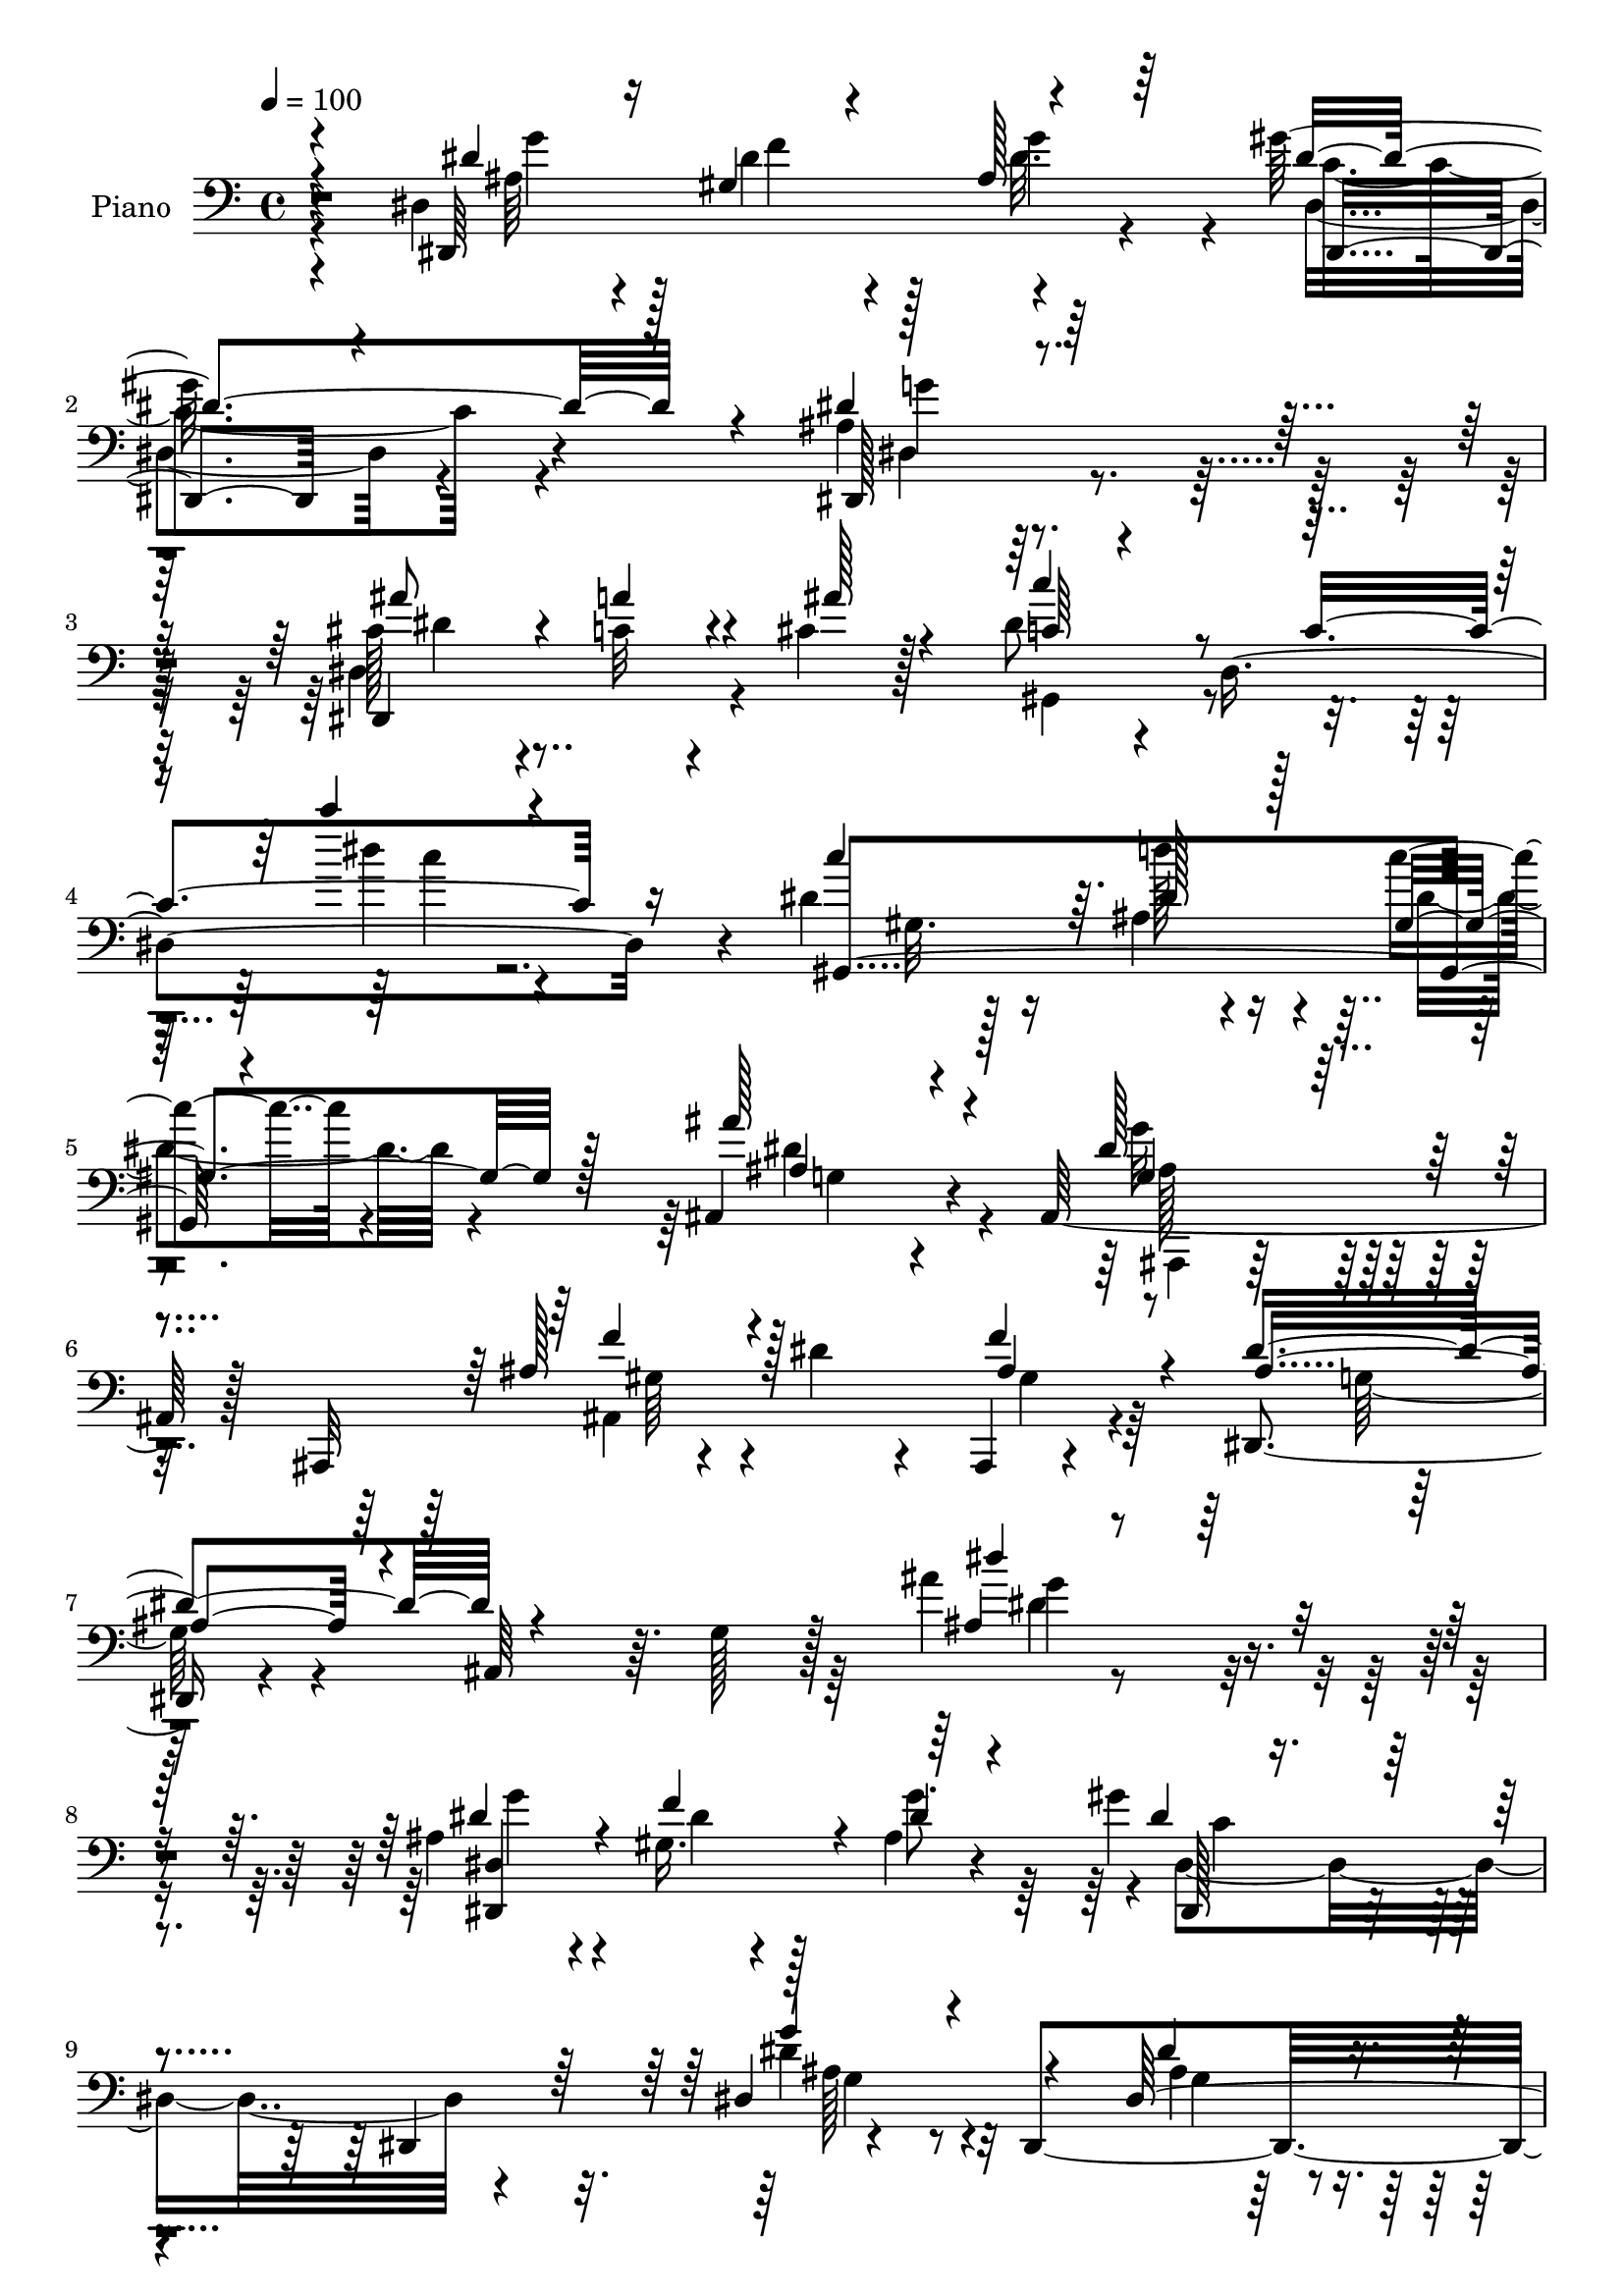 % Lily was here -- automatically converted by c:/Program Files (x86)/LilyPond/usr/bin/midi2ly.py from output/midi/dh567pn.mid
\version "2.14.0"

\layout {
  \context {
    \Voice
    \remove "Note_heads_engraver"
    \consists "Completion_heads_engraver"
    \remove "Rest_engraver"
    \consists "Completion_rest_engraver"
  }
}

trackAchannelA = {


  \key c \major
    
  \time 4/4 
  

  \key c \major
  
  \tempo 4 = 100 
  
  % [MARKER] DH059     
  
}

trackA = <<
  \context Voice = voiceA \trackAchannelA
>>


trackBchannelA = {
  
  \set Staff.instrumentName = "Piano"
  
}

trackBchannelB = \relative c {
  r4*151/96 dis4*137/96 r4*70/96 gis'128*43 r4*86/96 ais,4*82/96 
  r128*43 cis128*15 r4*25/96 c32 r4*47/96 cis4*16/96 r128*19 dis8 
  r4*22/96 dis,4*256/96 r4*89/96 dis'4*47/96 r16 ais4*17/96 r4*44/96 c'4*11/96 
  r4*65/96 ais,,4*83/96 r4*55/96 ais128*59 r128*13 ais,32*9 r4*41/96 dis''4*40/96 
  r4*32/96 ais,,4*10/96 r4*77/96 dis4*44/96 r4*32/96 ais'64*11 
  r64. g'128*9 r128*25 ais'4*107/96 r4*137/96 ais,4*41/96 r4*31/96 gis16. 
  r128*9 ais4*23/96 r4*49/96 gis'4*88/96 r4*52/96 dis,,4*91/96 
  r4*121/96 dis4*217/96 r4*55/96 gis'64*7 r4*91/96 ais,8. r32*11 ais4*14/96 
  r4*55/96 ais64*23 r4*56/96 ais'4*64/96 r4*71/96 ais,,4*74/96 
  r4*122/96 ais16*5 r4*13/96 dis''4*37/96 r128*9 f,4*17/96 r128*17 dis'4*247/96 
  r4*82/96 ais,4*62/96 r4*2/96 dis,64*23 r4*56/96 gis''4*137/96 
  r64*11 ais,4*61/96 r8. dis,4*74/96 r4*56/96 a''4*19/96 r64*7 cis,4*14/96 
  r4*53/96 c'4*284/96 r64*9 gis,16 r4*46/96 dis'4*49/96 r4*16/96 ais4*19/96 
  r4*44/96 c'4*13/96 r4*58/96 ais,,128*23 r4*62/96 ais4*133/96 
  r4*67/96 ais4*163/96 r4*44/96 ais'4*31/96 r4*40/96 ais4*124/96 
  r4*13/96 ais,128*61 r4*103/96 dis,4*59/96 r64. gis''4*20/96 r4*38/96 ais128*7 
  r4*47/96 gis'4*77/96 r4*118/96 g4*101/96 r4*100/96 dis4*41/96 
  r4*19/96 f,,4*46/96 r4*16/96 g4*10/96 r4*55/96 ais'2. r64*7 ais,,4*136/96 
  r128*17 f'''128*7 r128*15 g4*82/96 r8 gis,4*64/96 r4*1/96 ais4*40/96 
  r4*92/96 gis4*100/96 r64*5 dis''4*32/96 r4*23/96 f,,4*7/96 r4*62/96 dis''4*43/96 
  r4*89/96 ais,,4*56/96 r64 ais'4*49/96 r4*83/96 ais,4*67/96 r4*1/96 ais''4*32/96 
  r4*28/96 gis4*17/96 r64*7 ais4*20/96 r4*46/96 dis4*68/96 r64*11 c,4*71/96 
  r4*1/96 g'128*15 r4*82/96 dis4*8/96 r64*11 dis,,4*14/96 r4*52/96 c'''4*13/96 
  r8 dis,4*5/96 r4*65/96 c''4*332/96 r4*5/96 dis,,,4*79/96 r4*56/96 ais'32. 
  r4*41/96 c''4*16/96 r4*52/96 ais,,,4*55/96 r4*76/96 ais4*20/96 
  r4*50/96 g'''64*15 r4*52/96 ais,,,,4*7/96 r4*65/96 f''''64*9 
  r4*19/96 dis4*41/96 r4*26/96 gis,4*19/96 r128*17 dis,,4*139/96 
  r64. ais'4*205/96 r4*86/96 dis,4*97/96 r4*25/96 ais''128*7 r4*47/96 gis'4*71/96 
  r4*59/96 dis,,32*11 r4*68/96 dis4*193/96 r4*65/96 ais4*28/96 
  r128*35 ais'4*70/96 ais'128*21 r4*61/96 ais,32 r4*55/96 gis'4*41/96 
  r4*20/96 e'4*53/96 r4*5/96 gis,32. r4*53/96 ais,4*127/96 r4*62/96 ais4*139/96 
  r32*5 ais128*23 r4*56/96 gis'4*28/96 r16. dis,4*121/96 r4*25/96 ais'64*13 
  r128*41 ais128*19 r4*5/96 dis4*80/96 r4*41/96 ais'32. r4*55/96 gis'4*71/96 
  r4*58/96 dis,128*27 r64*21 dis4*76/96 r128*17 a''4*16/96 r4*41/96 cis,4*13/96 
  r4*58/96 dis4*40/96 r4*97/96 dis,4*62/96 r4*2/96 dis''4*20/96 
  r4*116/96 dis,,128*21 r4*2/96 gis,4*127/96 gis''32 r64*9 ais,,4*52/96 
  r128*27 ais4*143/96 r128*21 ais,128*41 r128*5 dis''4*28/96 r4*43/96 ais4*35/96 
  r4*40/96 dis128*79 r4*202/96 dis,,64. r4*59/96 f'''4*23/96 r16. ais,128*5 
  r4*52/96 dis,,4*80/96 r64*9 gis4*55/96 r4*14/96 g'4*95/96 r4*44/96 dis,128*5 
  r4*49/96 dis'64*7 r4*20/96 f,,128*11 r64*5 dis''4*25/96 r4*40/96 ais,,,4*14/96 
  r128*19 gis''32. r4*38/96 ais,4*17/96 r4*44/96 ais128*5 r4*50/96 ais128*5 
  r4*62/96 ais64 r8 f''4*34/96 r64*5 e128*5 r4*46/96 f128*7 r4*44/96 ais,,,4*13/96 
  r4*58/96 gis''32 r4*52/96 gis4*13/96 r128*17 f''4*167/96 r64*5 ais,,,128*15 
  r128*7 ais64*9 r4*8/96 d'32 r4*55/96 dis,4*25/96 r4*49/96 ais'128*5 
  r4*41/96 ais4*20/96 r4*44/96 ais4*17/96 r4*41/96 ais4*23/96 r4*47/96 g'4*14/96 
  r64*9 g''4*35/96 r4*31/96 f,4*13/96 r4*47/96 ais4*10/96 r4*55/96 dis,,,4*16/96 
  r4*56/96 gis'32. r128*15 gis4*8/96 r4*56/96 dis,64*7 r4*32/96 ais'128*5 
  r4*52/96 g'4*16/96 r4*52/96 dis,128*9 r4*40/96 cis'''4*13/96 
  r128*17 ais,,4*11/96 r4*62/96 gis4*26/96 r4*49/96 dis'4*19/96 
  r64*7 dis4*20/96 r128*15 gis4*17/96 r4*49/96 c4*16/96 r4*50/96 gis128*5 
  r128*19 gis128*7 r8 ais4*17/96 r4*43/96 gis4*23/96 r4*50/96 ais,4*22/96 
  r4*53/96 ais'4*13/96 r64*9 ais4*11/96 r32*5 ais,,4*11/96 r4*71/96 ais''4*14/96 
  r4*58/96 ais4*10/96 r128*23 ais,,4*13/96 r128*25 gis'''4*20/96 
  r4*71/96 ais4*29/96 r128*25 dis,,,,32 r4*89/96 dis'''32 r4*91/96 <dis ais >4*16/96 
  r4*143/96 ais''4*34/96 
}

trackBchannelBvoiceB = \relative c {
  \voiceThree
  r4*152/96 dis,64*23 r4*70/96 dis''4*148/96 r4*65/96 dis,,128*29 
  r4*124/96 ais'''8 r4*22/96 a4*16/96 r4*44/96 ais128*7 r4*52/96 c,64*7 
  r4*92/96 c4*161/96 r16*5 c'4*62/96 r64. dis,128*11 r128*9 gis,4*19/96 
  r128*19 ais'128*29 r4*128/96 dis,128*31 r4*119/96 ais128*21 r128*29 ais4*38/96 
  r8 ais4*65/96 r4*188/96 ais4*14/96 r4*230/96 dis4*52/96 r4*20/96 f4*55/96 
  r4*8/96 dis4*29/96 r4*44/96 dis4*94/96 r4*112/96 dis,4*157/96 
  r4*56/96 dis64*21 r64 dis'4*25/96 r4*47/96 f4*67/96 r4*134/96 ais4*17/96 
  r4*188/96 gis,4*44/96 r128*7 e'4*22/96 r16. gis,128*5 r4*55/96 g'64*13 
  r4*121/96 ais,,4*134/96 r4*65/96 ais4*91/96 r4*40/96 ais'4*16/96 
  r4*52/96 g4*71/96 r4*59/96 ais,4*58/96 r4*7/96 g'4*35/96 r4*163/96 dis4*136/96 
  r32*5 c'4*110/96 r4*22/96 dis,8. r128*65 dis,4*127/96 r64*11 dis''4*265/96 
  r4*142/96 c'32*5 r4*7/96 dis,4*35/96 r4*26/96 dis4*16/96 
  | % 18
  r4*55/96 ais'128*27 r4*119/96 ais,,,4*124/96 r128*27 f'''4*56/96 
  r4*11/96 dis4*35/96 r4*32/96 gis,4*23/96 r4*47/96 dis'4*226/96 
  r4*199/96 dis,32*5 r4*7/96 f''4*40/96 r32. g4*61/96 r4*7/96 dis,,,64*13 
  r128*39 dis4*55/96 r4*146/96 dis'4*137/96 r4*50/96 d'64*47 r4*110/96 gis,,4*80/96 
  r8 ais'4*7/96 r4*56/96 ais,,128*15 r64*25 gis''4*101/96 r4 f'4*40/96 
  r4*25/96 gis,4*22/96 r16. gis32. r8 ais4*43/96 
  | % 26
  r64*25 dis,,4*134/96 r128*21 dis4*76/96 r4*47/96 g''4*58/96 
  r4*7/96 gis128*23 r4*67/96 gis,, r4*1/96 dis''128*21 r4*68/96 ais,64. 
  r128*21 ais''4*44/96 r4*22/96 a4*16/96 r128*15 cis,128*5 r4*56/96 c4*328/96 
  r4*80/96 gis,,4*130/96 r4*61/96 ais'''128*23 r4*131/96 g,4 r4*119/96 gis128*17 
  r4*89/96 f'4*32/96 r4*38/96 ais,4*50/96 r4*170/96 dis128*7 r64*33 ais,16. 
  r128*9 gis4*22/96 r16. g'4*71/96 r128*65 dis,4*112/96 r4*88/96 dis64*17 
  r4*20/96 dis'32. r4*50/96 ais128*15 r4*155/96 ais''4*17/96 r4*179/96 d,,4*41/96 
  r128*7 g,4*26/96 r64*5 f'4*71/96 ais,4*68/96 r4*53/96 ais,,4*80/96 
  r128*41 ais4*79/96 r4*47/96 ais''4*26/96 r16. d4*35/96 r4*31/96 dis,32*11 
  r128*25 dis'''4*20/96 r4*182/96 ais,,4*38/96 r4*25/96 gis4*20/96 
  r4*40/96 g'4*59/96 r4*10/96 dis,,128*29 r4*112/96 ais''128*17 
  r128*49 dis,,4*115/96 r64. ais'''4*19/96 r4*52/96 c,4*31/96 r4*169/96 c''16 
  r32*15 gis,,4*25/96 r4*35/96 dis' r128*9 c'4*11/96 r4*58/96 ais128*33 
  r4*103/96 g,128*25 r4*130/96 ais,4*74/96 r4*68/96 gis'4*32/96 
  r64*7 ais4*124/96 r4*25/96 ais,4*178/96 r4*112/96 dis128*5 r4*53/96 f'4*14/96 
  r4*44/96 g'4*20/96 r4*50/96 gis4*119/96 r4*14/96 c,,4*47/96 r128*7 ais'64*17 
  r4*37/96 ais,4*16/96 r8 ais'4*44/96 r4*17/96 ais4*35/96 r4*29/96 ais4*25/96 
  r4*40/96 f8*7 r8 ais,,,64. r64*9 <ais''' e' >128*7 r4*41/96 ais,,4*10/96 
  r64*9 g'''64*23 d,4*10/96 r4*52/96 ais'128*53 r4*38/96 f'64*5 
  r128*13 g,,128*7 r4*37/96 d''4*17/96 r4*50/96 ais4*244/96 r4*14/96 g,4*19/96 
  r4*46/96 ais,32. r4*49/96 dis,4*79/96 r4*47/96 g''4*11/96 r64*9 gis'64*19 
  r4*23/96 c,,,4*44/96 r32. g''4*109/96 r4*32/96 ais,,32*5 r64. ais'''4*31/96 
  r4*35/96 a4*14/96 r128*17 <cis, ais >4*11/96 r128*21 gis'4*349/96 
  r64*9 gis,,,4*139/96 r4*64/96 ais'''64*13 r4*65/96 g,,4*11/96 
  r4*59/96 g''4*121/96 r4*32/96 g,,4*11/96 r4*70/96 gis'4*41/96 
  r4*46/96 dis'128*9 r4*64/96 gis,4*16/96 r4*89/96 ais16*9 r4*146/96 ais4*10/96 
}

trackBchannelBvoiceC = \relative c {
  \voiceOne
  r4*154/96 dis'4*47/96 r16 gis,4*29/96 r4*32/96 ais128*7 r64*9 dis,,4*94/96 
  r4*118/96 dis''4*97/96 r64*19 dis,,4*91/96 r4*112/96 c'''4*64/96 
  r4*140/96 c'4*28/96 r4*184/96 gis,,,4*136/96 r4*71/96 ais'4*73/96 
  r4*142/96 g4*79/96 r4*133/96 f'4*58/96 r4*91/96 f4*46/96 r4*40/96 dis4*76/96 
  r4*178/96 dis'4*97/96 r128*49 <dis,,, dis' >4*142/96 r64*11 dis128*5 
  r4*191/96 g''4*74/96 r4*140/96 dis4*50/96 r4*19/96 ais128*15 
  r32. g4*19/96 r4*52/96 ais,,4*17/96 r4*184/96 ais''''16 r32*15 f,128*15 
  r128*7 g,32. r4*40/96 f'128*7 r8 ais,,4*137/96 r4*64/96 gis'4*73/96 
  r4*128/96 gis4*41/96 r4*22/96 ais4*35/96 r4*29/96 d4*25/96 r4*44/96 ais128*79 
  r4*157/96 ais4*31/96 r4*29/96 f'4*50/96 r4*14/96 ais,32. r4*52/96 dis4*127/96 
  r4*73/96 dis4*79/96 r128*41 ais'4*40/96 r16 c,4*14/96 r4*44/96 ais'32. 
  r128*17 gis,,128*43 r4*4/96 gis'8. r4*202/96 gis4*23/96 r128*15 d''4*40/96 
  r4*19/96 gis,,4*25/96 r4*47/96 g4*44/96 r32*13 g'128*27 r4*124/96 gis,128*17 
  r4*82/96 f'64*5 r4*41/96 dis,,4*98/96 r128*35 g'4*43/96 r4*179/96 ais'64*7 
  r4*25/96 dis4*17/96 r4*44/96 dis64. r4*55/96 dis,,4*80/96 r4*116/96 dis32*5 
  r128*47 g'4*38/96 r128*7 d'4*47/96 r4*14/96 dis4*19/96 r4*47/96 f4*290/96 
  r32*9 f64*7 r4*16/96 cis128*9 r4*37/96 d4*8/96 r4*56/96 ais32*7 
  r4*110/96 f'4*103/96 r4*95/96 gis,4*32/96 r4*32/96 ais16 r4*34/96 ais4*38/96 
  r4*28/96 dis,,,128*71 r4*178/96 dis128*27 r4*44/96 dis'''4*8/96 
  r4*55/96 c4*68/96 r4*133/96 g'64*11 r128*23 g,,4*10/96 r4*61/96 dis''4*41/96 
  r128*9 dis4*5/96 r4*53/96 ais'4*19/96 r4*52/96 dis,4*329/96 r4*80/96 gis,,128*5 
  r4*50/96 d'''4*14/96 r4*44/96 gis,,,16 r4*44/96 g4*67/96 r32*11 dis''128*35 
  r4*110/96 ais4*56/96 r4*85/96 ais4*23/96 r4*46/96 dis4*52/96 
  r16*7 dis'4*25/96 r4*194/96 dis,,4*41/96 r4*22/96 dis4*32/96 
  r4*28/96 dis4*37/96 r4*29/96 dis4*83/96 r128*39 g4*92/96 r4*107/96 dis4*38/96 
  r16 d4*44/96 r4*16/96 g,4*19/96 r4*49/96 gis128*11 r16*7 ais'4*10/96 
  r4*184/96 f4*43/96 r4*82/96 d32. r4*46/96 g4*71/96 r16*5 gis,4*46/96 
  r4*155/96 f'4*40/96 r32. dis4*29/96 r4*34/96 ais r4*32/96 dis64*9 
  r128*51 dis'4*13/96 r4*190/96 g,4*44/96 r32. f16. r16 dis4*26/96 
  r4*43/96 dis64*13 r4*121/96 dis4*67/96 r4*133/96 dis4*32/96 r4*32/96 c32 
  r4*116/96 c'4*44/96 r4*157/96 c4*16/96 r4*187/96 dis,4*41/96 
  r4*20/96 d'4*37/96 r16 gis,,4*25/96 r4*44/96 ais4*104/96 r4*98/96 g'4*76/96 
  r4*130/96 f4*53/96 r4*88/96 f16. r4*38/96 dis,,4*127/96 r4*91/96 g'128*17 
  r128*57 g''4*37/96 r64*5 ais,4*29/96 r64*5 g4*14/96 r4*56/96 gis4*116/96 
  r32*7 dis'4*103/96 r4*40/96 g,,4*17/96 r4*43/96 dis128*15 r4*16/96 d'4*37/96 
  r128*9 g, r4*38/96 ais4*337/96 r4*47/96 ais,,32 r4*113/96 f'''4*23/96 
  r64*7 ais,,,128*5 r4*56/96 ais'4*10/96 r64*9 ais32 r4*53/96 f'128*53 
  r4*38/96 f4*29/96 r4*40/96 dis'4*25/96 r128*11 f,,64 r4*61/96 dis''32*21 
  r64*23 g,4*35/96 r64*5 f'128*7 r128*13 g4*17/96 r4*49/96 gis,4*109/96 
  r4*89/96 ais4*110/96 r64*17 dis4*38/96 r128*9 a4*11/96 r4*53/96 dis4*13/96 
  r4*61/96 dis4*350/96 r64*9 c4*25/96 r128*15 d'128*5 r8 c4*10/96 
  r4*59/96 ais,128*27 r4*133/96 g4*119/96 r64*19 ais4*49/96 r128*13 ais4*17/96 
  r4*74/96 ais,4*14/96 r4*91/96 dis,,128*5 r4*88/96 ais''4*10/96 
  r4*89/96 g'4*22/96 r4*137/96 dis'4*11/96 
}

trackBchannelBvoiceD = \relative c {
  \voiceFour
  r4*155/96 ais'64*7 r4*29/96 dis4*35/96 r4*26/96 dis32. r4*56/96 dis,4*98/96 
  r4*115/96 dis4*83/96 r4*127/96 dis4*95/96 r4*112/96 gis,4*62/96 
  r4*139/96 dis'''4*28/96 r4*184/96 gis,,32. r128*17 d''128*13 
  r4*22/96 dis,4*14/96 r4*62/96 dis4 r4*119/96 g32*7 r4*128/96 ais,,4*173/96 
  r4*64/96 g'128*19 r4*197/96 dis'4*11/96 r4*232/96 g4*49/96 r4*26/96 dis4*11/96 
  r4*47/96 g8. r4*2/96 dis,4*148/96 r4*58/96 dis'4*83/96 r32*11 ais4*47/96 
  r4*23/96 f64*5 r4*32/96 ais4*20/96 r4*50/96 ais128*19 r4. ais4*83/96 
  r4*121/96 ais,,128*45 r4*59/96 d''4*85/96 r4*116/96 f128*27 r4*119/96 f4*46/96 
  r32. g,4*32/96 r4*101/96 dis,32*5 r128*111 g''128*15 r4*16/96 gis,4*23/96 
  r64*7 g'128*21 r64 dis,,4*103/96 r4*97/96 g''4*80/96 r4*122/96 cis,4*37/96 
  r4*85/96 dis,4*17/96 r128*17 c'4*259/96 r4*148/96 gis,4*134/96 
  r4*65/96 ais'4*73/96 r4*128/96 g4*77/96 r4*127/96 ais4*56/96 
  r4*149/96 g4*74/96 r128*117 dis''4*47/96 r4*145/96 c128*27 r64*19 g4*101/96 
  r4*100/96 g,4*44/96 r4*16/96 g'4*35/96 r128*9 g32. r4*47/96 gis64 
  r4*116/96 gis,4*68/96 r128 d'4*17/96 r4*188/96 d'4*47/96 r32 e4*26/96 
  r4*101/96 d4*86/96 r4*109/96 d128*39 r4*79/96 ais4*37/96 r128*9 g,4*34/96 
  r4*25/96 d''8 r32. g,128*13 r4*155/96 g,4*40/96 r4*160/96 dis''4*35/96 
  r4*25/96 f16. r4*89/96 dis,,,4*20/96 r4*184/96 ais'''4*50/96 
  r128*51 cis4*40/96 r4*88/96 ais,4*4/96 r4*65/96 gis,,4*16/96 
  r4*115/96 dis''64*11 gis8 r4*163/96 c''128*9 r4*38/96 d,4*17/96 
  r64*7 c32. r4*49/96 ais4*71/96 r128*43 ais,,4*139/96 r128*25 ais4*106/96 
  r128*35 g''64*7 r32*15 ais'4*23/96 r128*65 dis,,,4*34/96 r4*28/96 f'64*7 
  r32*7 dis,,4*17/96 r4*182/96 g'4*97/96 r64*17 ais4*46/96 r4*17/96 ais4*41/96 
  r4*19/96 ais4*13/96 r64*9 f'128*17 r4*152/96 d'4*10/96 r4*182/96 ais,,,4*121/96 
  r4*70/96 d''4*74/96 r4*115/96 f128*21 r64*23 ais,4*43/96 r4*16/96 gis4*23/96 
  r4*107/96 g4*38/96 r4*169/96 g''128*5 r64*31 dis,64*9 r64. dis4*23/96 
  r4*106/96 c4*73/96 r4*125/96 g'4*71/96 r128*43 cis,4*38/96 r4*157/96 gis,4*113/96 
  r4*88/96 c'128*19 r4. gis'128*13 r128*7 ais4*40/96 r4*22/96 dis,4*14/96 
  r4*55/96 dis4*110/96 r4*91/96 dis64*15 r4*116/96 ais4*59/96 r4*157/96 g4*71/96 
  r4*370/96 g'16. r64*5 gis,4*17/96 r64*7 ais4*17/96 r4*53/96 dis'4*122/96 
  r64*13 dis,,8. r4*131/96 g'4*37/96 r16 f4*29/96 r4*35/96 dis,32 
  r4*53/96 d'4*338/96 r128*15 f4*32/96 r128*31 ais,8 r4*17/96 g4. 
  r128*19 ais,4*16/96 r8 gis4*10/96 r4*53/96 ais32 r128*19 gis128*13 
  r4*31/96 dis'4*25/96 r128*11 ais'4*22/96 r128*15 dis,32*19 r4*161/96 ais'4*38/96 
  r4*28/96 ais32 r8 dis4*23/96 r4*43/96 dis64*19 r4*83/96 g4*121/96 
  r4*92/96 ais,4*19/96 r4*46/96 dis4*10/96 r64*9 ais'64. r4*64/96 c4*353/96 
  r128*17 c4*32/96 r4*38/96 d,4*16/96 r4*47/96 c4*17/96 r4*53/96 g'64*13 
  r128*45 <ais, dis >4*130/96 r4*103/96 f'4*55/96 r4*124/96 f4*26/96 
  r4*79/96 g,4*119/96 r4*242/96 dis''16. 
}

trackBchannelBvoiceE = \relative c {
  \voiceTwo
  r4*157/96 g''4*50/96 r128*7 f4*44/96 r128*5 g4*58/96 r4*16/96 c,4*112/96 
  r4*101/96 g'4*104/96 r4*107/96 dis4*46/96 r4*365/96 c'4*17/96 
  r4*398/96 g,4*55/96 r4*160/96 ais,,4*44/96 r16*7 gis''64*9 r4 gis4*28/96 
  r16*13 g'4*98/96 r4*353/96 c,4*91/96 r4*115/96 ais128*27 r4*134/96 g4*41/96 
  r4*29/96 d'4*44/96 r4*88/96 d128*19 r32*29 d4*50/96 r128*5 cis16 
  r4*35/96 d4*17/96 r4*254/96 d4*94/96 r4*106/96 ais4*46/96 r4*544/96 dis4*44/96 
  r4*19/96 dis4*23/96 r4*41/96 dis4*26/96 r4*242/96 dis,,4*119/96 
  r32*7 dis''4*37/96 r128*117 gis,,32*13 r4*250/96 dis''4*91/96 
  r4*110/96 ais4*88/96 r4*116/96 ais,,4*80/96 r4*550/96 g''''4*50/96 
  r4*143/96 dis4*79/96 r4*115/96 ais4*103/96 r128*33 ais16. r4*26/96 ais32 
  r8 ais4*20/96 r4*44/96 ais,,,4*22/96 r4*166/96 ais''128*11 r4*559/96 d4*28/96 
  r4*167/96 ais,4*113/96 r4*470/96 g'''4*41/96 r4*20/96 dis4*16/96 
  r4*109/96 dis,,4*25/96 r4*179/96 dis64*13 r32*21 g64 r4*64/96 gis,4*26/96 
  r4*172/96 c'64*7 r16*7 c'32. r128*35 dis4*20/96 r4*47/96 dis4*80/96 
  r1*2 g,,64*15 r4*128/96 g'4*46/96 r128*47 c,64*13 r4*121/96 dis4*103/96 
  r4*97/96 g,128*11 r4*31/96 
  | % 35
  f4*28/96 r32*41 ais,128*41 r64*43 d'4*68/96 r4*133/96 gis,4*38/96 
  r64*25 ais128*15 r64*27 dis,,4*295/96 r4*296/96 dis4*113/96 r128*29 ais'''4*44/96 
  r4*553/96 c128*15 r4*16/96 ais,32. r4*113/96 g64*5 r128*57 ais,,4*13/96 
  r4*193/96 gis''4*49/96 r4*607/96 dis''4*37/96 r4*31/96 dis,,4*8/96 
  r4*50/96 dis''4*29/96 r4*41/96 c4*121/96 r64*13 g4*97/96 r4*109/96 g,4*44/96 
  r4*143/96 f''4*344/96 r4*40/96 d4*29/96 r4 ais,4*7/96 r128*19 ais'128*49 
  r4*56/96 gis,4*16/96 r8 ais64. r4*52/96 gis128*5 r4*55/96 ais'16. 
  r4*34/96 ais4*19/96 r4*106/96 g4*230/96 r128*53 dis'16. r64*5 dis4*13/96 
  r4*113/96 c128*37 r4*85/96 dis4*122/96 r4*91/96 cis128*13 r4*26/96 ais,,4*16/96 
  r128*17 g'4*14/96 r128*19 c'64*59 r4*50/96 dis128*7 r4*112/96 gis4*13/96 
  r4*56/96 dis4*80/96 r4*214/96 g,,4*14/96 r64*53 gis4*13/96 r4*91/96 dis''4*227/96 
  r128*45 g4*29/96 
}

trackBchannelBvoiceF = \relative c {
  r4*1826/96 ais'128*29 r4*1273/96 g4*71/96 r4*346/96 ais,4*25/96 
  r4*3158/96 dis'128*31 r16*47 dis'4 r4*293/96 ais,,64*5 r4*2725/96 dis''4*8/96 
  r4*1435/96 dis,,,,128*5 r4*184/96 ais'''64*17 r64*375 g4*40/96 
  r128*383 ais4*82/96 r32*65 ais'4*41/96 r4*218/96 c,32 r4*191/96 ais128*5 
  r4*499/96 gis4*14/96 r4*182/96 ais'128*13 r4*88/96 gis,4*5/96 
  r4*58/96 d''4*146/96 r4*59/96 d,32 r4*50/96 d4*10/96 r4*55/96 d4*4/96 
  r4*328/96 g,32. r4*40/96 g32. r128*15 g4*19/96 r4*641/96 g4*14/96 
  r2 g4*14/96 r4*197/96 c4*16/96 r64*7 c4*19/96 r4*44/96 dis,4*20/96 
  r4*47/96 dis4*10/96 r4*56/96 dis4*19/96 r4*55/96 gis''4*29/96 
  r4*248/96 g,,4*11/96 r4*544/96 d'64 r4*197/96 g,4*5/96 r4*257/96 g'64 
}

trackBchannelBvoiceG = \relative c {
  r4*17456/96 gis'4*13/96 r128*63 dis'4*16/96 r4*823/96 f,4*5/96 
  r128*659 gis32 r4*52/96 c32. r4*47/96 gis32 r4*55/96 c32 
}

trackBchannelBvoiceH = \relative c {
  r4*17662/96 g'4*10/96 
}

trackB = <<

  \clef bass
  
  \context Voice = voiceA \trackBchannelA
  \context Voice = voiceB \trackBchannelB
  \context Voice = voiceC \trackBchannelBvoiceB
  \context Voice = voiceD \trackBchannelBvoiceC
  \context Voice = voiceE \trackBchannelBvoiceD
  \context Voice = voiceF \trackBchannelBvoiceE
  \context Voice = voiceG \trackBchannelBvoiceF
  \context Voice = voiceH \trackBchannelBvoiceG
  \context Voice = voiceI \trackBchannelBvoiceH
>>


trackC = <<
>>


trackDchannelA = {
  
  \set Staff.instrumentName = "Digital Hymn #567"
  
}

trackD = <<
  \context Voice = voiceA \trackDchannelA
>>


trackEchannelA = {
  
  \set Staff.instrumentName = "Have Thine Own Way, Lord"
  
}

trackE = <<
  \context Voice = voiceA \trackEchannelA
>>


\score {
  <<
    \context Staff=trackB \trackA
    \context Staff=trackB \trackB
  >>
  \layout {}
  \midi {}
}

